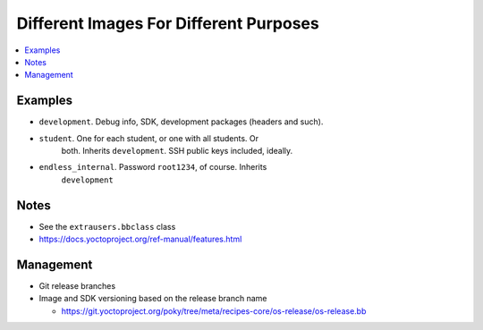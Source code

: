.. ot-task:: yocto.images

Different Images For Different Purposes
=======================================

.. contents::
   :local:

Examples
--------

* ``development``. Debug info, SDK, development packages (headers and
  such).
* ``student``. One for each student, or one with all students. Or
    both. Inherits ``development``. SSH public keys included, ideally.
* ``endless_internal``. Password ``root1234``, of course. Inherits
    ``development``

Notes
-----

* See the ``extrausers.bbclass`` class
* https://docs.yoctoproject.org/ref-manual/features.html

Management
----------

* Git release branches
* Image and SDK versioning based on the release branch name

  * https://git.yoctoproject.org/poky/tree/meta/recipes-core/os-release/os-release.bb

